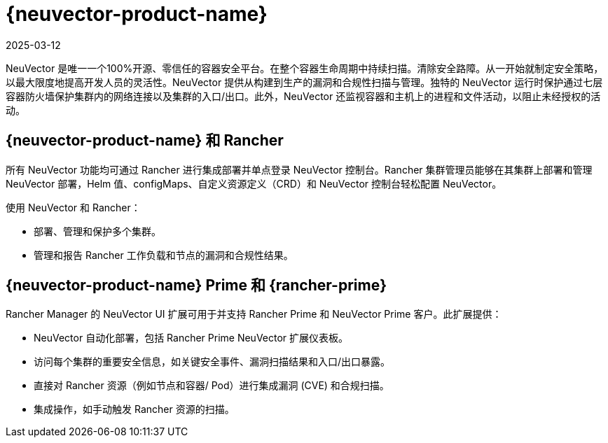 = {neuvector-product-name}
:page-languages: [en, zh]
:revdate: 2025-03-12
:page-revdate: {revdate}

NeuVector 是唯一一个100%开源、零信任的容器安全平台。在整个容器生命周期中持续扫描。清除安全路障。从一开始就制定安全策略，以最大限度地提高开发人员的灵活性。NeuVector 提供从构建到生产的漏洞和合规性扫描与管理。独特的 NeuVector 运行时保护通过七层容器防火墙保护集群内的网络连接以及集群的入口/出口。此外，NeuVector 还监视容器和主机上的进程和文件活动，以阻止未经授权的活动。

== {neuvector-product-name} 和 Rancher

所有 NeuVector 功能均可通过 Rancher 进行集成部署并单点登录 NeuVector 控制台。Rancher 集群管理员能够在其集群上部署和管理 NeuVector 部署，Helm 值、configMaps、自定义资源定义（CRD）和 NeuVector 控制台轻松配置 NeuVector。

使用 NeuVector 和 Rancher：

* 部署、管理和保护多个集群。
* 管理和报告 Rancher 工作负载和节点的漏洞和合规性结果。

== {neuvector-product-name} Prime 和 {rancher-prime}

Rancher Manager 的 NeuVector UI 扩展可用于并支持 Rancher Prime 和 NeuVector Prime 客户。此扩展提供：

* NeuVector 自动化部署，包括 Rancher Prime NeuVector 扩展仪表板。
* 访问每个集群的重要安全信息，如关键安全事件、漏洞扫描结果和入口/出口暴露。
* 直接对 Rancher 资源（例如节点和容器/ Pod）进行集成漏洞 (CVE) 和合规扫描。
* 集成操作，如手动触发 Rancher 资源的扫描。
